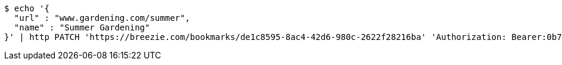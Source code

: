 [source,bash]
----
$ echo '{
  "url" : "www.gardening.com/summer",
  "name" : "Summer Gardening"
}' | http PATCH 'https://breezie.com/bookmarks/de1c8595-8ac4-42d6-980c-2622f28216ba' 'Authorization: Bearer:0b79bab50daca910b000d4f1a2b675d604257e42' 'Content-Type:application/json'
----